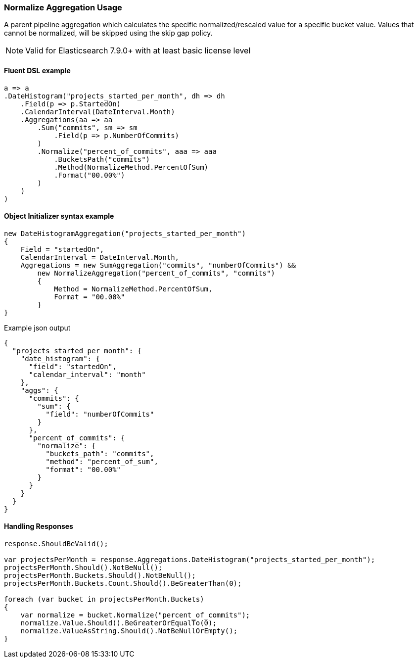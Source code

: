 :ref_current: https://www.elastic.co/guide/en/elasticsearch/reference/7.16

:github: https://github.com/elastic/elasticsearch-net

:nuget: https://www.nuget.org/packages

////
IMPORTANT NOTE
==============
This file has been generated from https://github.com/elastic/elasticsearch-net/tree/7.x/src/Tests/Tests/Aggregations/Pipeline/Normalize/NormalizeAggregationUsageTests.cs. 
If you wish to submit a PR for any spelling mistakes, typos or grammatical errors for this file,
please modify the original csharp file found at the link and submit the PR with that change. Thanks!
////

[[normalize-aggregation-usage]]
=== Normalize Aggregation Usage

A parent pipeline aggregation which calculates the specific normalized/rescaled value for a specific bucket value.
Values that cannot be normalized, will be skipped using the skip gap policy.

NOTE: Valid for Elasticsearch 7.9.0+ with at least basic license level

==== Fluent DSL example

[source,csharp]
----
a => a
.DateHistogram("projects_started_per_month", dh => dh
    .Field(p => p.StartedOn)
    .CalendarInterval(DateInterval.Month)
    .Aggregations(aa => aa
        .Sum("commits", sm => sm
            .Field(p => p.NumberOfCommits)
        )
        .Normalize("percent_of_commits", aaa => aaa
            .BucketsPath("commits")
            .Method(NormalizeMethod.PercentOfSum)
            .Format("00.00%")
        )
    )
)
----

==== Object Initializer syntax example

[source,csharp]
----
new DateHistogramAggregation("projects_started_per_month")
{
    Field = "startedOn",
    CalendarInterval = DateInterval.Month,
    Aggregations = new SumAggregation("commits", "numberOfCommits") &&
        new NormalizeAggregation("percent_of_commits", "commits")
        {
            Method = NormalizeMethod.PercentOfSum,
            Format = "00.00%"
        }
}
----

[source,javascript]
.Example json output
----
{
  "projects_started_per_month": {
    "date_histogram": {
      "field": "startedOn",
      "calendar_interval": "month"
    },
    "aggs": {
      "commits": {
        "sum": {
          "field": "numberOfCommits"
        }
      },
      "percent_of_commits": {
        "normalize": {
          "buckets_path": "commits",
          "method": "percent_of_sum",
          "format": "00.00%"
        }
      }
    }
  }
}
----

==== Handling Responses

[source,csharp]
----
response.ShouldBeValid();

var projectsPerMonth = response.Aggregations.DateHistogram("projects_started_per_month");
projectsPerMonth.Should().NotBeNull();
projectsPerMonth.Buckets.Should().NotBeNull();
projectsPerMonth.Buckets.Count.Should().BeGreaterThan(0);

foreach (var bucket in projectsPerMonth.Buckets)
{
    var normalize = bucket.Normalize("percent_of_commits");
    normalize.Value.Should().BeGreaterOrEqualTo(0);
    normalize.ValueAsString.Should().NotBeNullOrEmpty();
}
----

